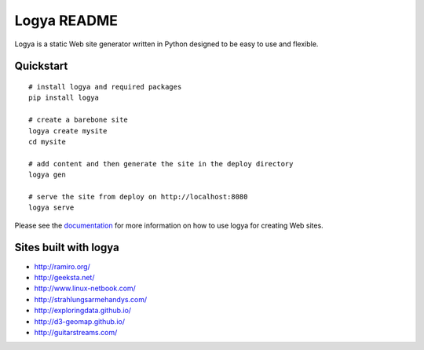 Logya README
============

.. image:: https://badge.fury.io/py/logya.png
        :target: http://badge.fury.io/py/logya
.. image:: https://travis-ci.org/yaph/logya.png?branch=master
        :target: https://travis-ci.org/yaph/logya
.. image:: https://landscape.io/github/yaph/logya/master/landscape.png
        :target: https://landscape.io/github/yaph/logya

Logya is a static Web site generator written in Python designed to be easy
to use and flexible.

Quickstart
----------

::

    # install logya and required packages
    pip install logya

    # create a barebone site
    logya create mysite
    cd mysite

    # add content and then generate the site in the deploy directory
    logya gen

    # serve the site from deploy on http://localhost:8080
    logya serve


Please see the `documentation`_ for more information on how to use logya for
creating Web sites.

Sites built with logya
----------------------

* http://ramiro.org/
* http://geeksta.net/
* http://www.linux-netbook.com/
* http://strahlungsarmehandys.com/
* http://exploringdata.github.io/
* http://d3-geomap.github.io/
* http://guitarstreams.com/

.. _`documentation`: http://pythonhosted.org/logya
.. _`GitHub Issues`: https://github.com/yaph/logya/issues

